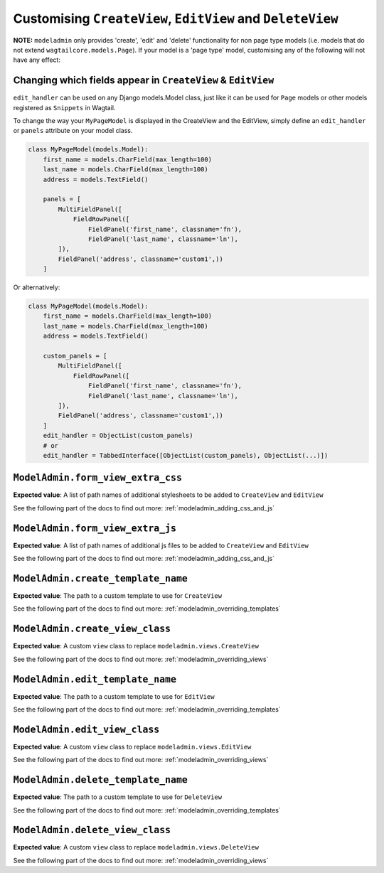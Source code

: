 ===========================================================
Customising ``CreateView``, ``EditView`` and ``DeleteView``
===========================================================

**NOTE:** ``modeladmin`` only provides 'create', 'edit' and 'delete'
functionality for non page type models (i.e. models that do not extend 
``wagtailcore.models.Page``). If your model is a 'page type' model, customising
any of the following will not have any effect:

.. _modeladmin_edit_handler_customisation:

-------------------------------------------------------------
Changing which fields appear in ``CreateView`` & ``EditView``
-------------------------------------------------------------

``edit_handler`` can be used on any Django models.Model class, just like it
can be used for ``Page`` models or other models registered as ``Snippets`` in
Wagtail.

To change the way your ``MyPageModel`` is displayed in the CreateView and the
EditView, simply define an ``edit_handler`` or ``panels`` attribute on your
model class.

.. code-block:: python

    class MyPageModel(models.Model):
        first_name = models.CharField(max_length=100)
        last_name = models.CharField(max_length=100)
        address = models.TextField()
        
        panels = [
            MultiFieldPanel([
                FieldRowPanel([
                    FieldPanel('first_name', classname='fn'),
                    FieldPanel('last_name', classname='ln'),
            ]),
            FieldPanel('address', classname='custom1',))
        ]

Or alternatively:

.. code-block:: python

    class MyPageModel(models.Model):
        first_name = models.CharField(max_length=100)
        last_name = models.CharField(max_length=100)
        address = models.TextField()
        
        custom_panels = [
            MultiFieldPanel([
                FieldRowPanel([
                    FieldPanel('first_name', classname='fn'),
                    FieldPanel('last_name', classname='ln'),
            ]),
            FieldPanel('address', classname='custom1',))
        ]
        edit_handler = ObjectList(custom_panels)
        # or
        edit_handler = TabbedInterface([ObjectList(custom_panels), ObjectList(...)])

.. _modeladmin_form_view_extra_css:

-----------------------------------
``ModelAdmin.form_view_extra_css``
-----------------------------------

**Expected value**: A list of path names of additional stylesheets to be added
to ``CreateView`` and ``EditView``

See the following part of the docs to find out more:
:ref:`modeladmin_adding_css_and_js`

.. _modeladmin_form_view_extra_js:

-----------------------------------
``ModelAdmin.form_view_extra_js``
-----------------------------------

**Expected value**: A list of path names of additional js files to be added
to ``CreateView`` and ``EditView``

See the following part of the docs to find out more:
:ref:`modeladmin_adding_css_and_js`

.. _modeladmin_create_template_name:

-----------------------------------
``ModelAdmin.create_template_name``
-----------------------------------

**Expected value**: The path to a custom template to use for ``CreateView``

See the following part of the docs to find out more:
:ref:`modeladmin_overriding_templates`

.. _modeladmin_create_view_class:

-----------------------------------
``ModelAdmin.create_view_class``
-----------------------------------

**Expected value**: A custom ``view`` class to replace 
``modeladmin.views.CreateView``

See the following part of the docs to find out more:
:ref:`modeladmin_overriding_views`

.. _modeladmin_edit_template_name:

-----------------------------------
``ModelAdmin.edit_template_name``
-----------------------------------

**Expected value**: The path to a custom template to use for ``EditView``

See the following part of the docs to find out more:
:ref:`modeladmin_overriding_templates`

.. _modeladmin_edit_view_class:

-----------------------------------
``ModelAdmin.edit_view_class``
-----------------------------------

**Expected value**: A custom ``view`` class to replace 
``modeladmin.views.EditView``

See the following part of the docs to find out more:
:ref:`modeladmin_overriding_views`

.. _modeladmin_delete_template_name:

-----------------------------------
``ModelAdmin.delete_template_name``
-----------------------------------

**Expected value**: The path to a custom template to use for ``DeleteView``

See the following part of the docs to find out more:
:ref:`modeladmin_overriding_templates`

.. _modeladmin_delete_view_class:

-----------------------------------
``ModelAdmin.delete_view_class``
-----------------------------------

**Expected value**: A custom ``view`` class to replace 
``modeladmin.views.DeleteView``

See the following part of the docs to find out more:
:ref:`modeladmin_overriding_views`
